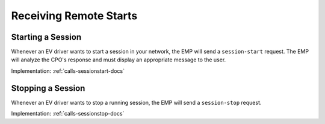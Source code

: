 .. _cpo-remote-start-docs:

Receiving Remote Starts
=======================

Starting a Session
------------------
Whenever an EV driver wants to start a session in your network,
the EMP will send a ``session-start`` request.
The EMP will analyze the CPO's response and must display an appropriate
message to the user.

Implementation: :ref:`calls-sessionstart-docs`

Stopping a Session
------------------
Whenever an EV driver wants to stop a running session,
the EMP will send a ``session-stop`` request.

Implementation: :ref:`calls-sessionstop-docs`

